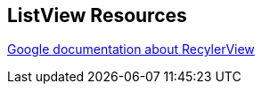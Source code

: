 == ListView Resources
	
https://developer.android.com/training/material/lists-cards.html[Google documentation about RecylerView]

